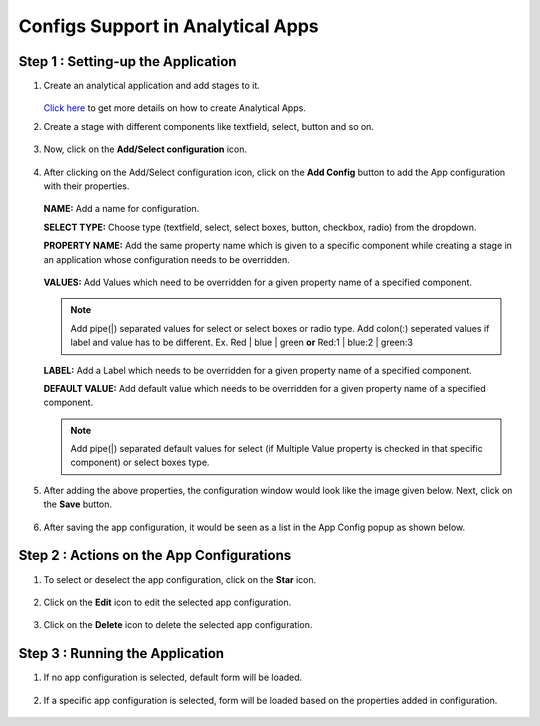 Configs Support in Analytical Apps
==================================

Step 1 : Setting-up the Application
-------------------------------

#. Create an analytical application and add stages to it.
   
   .. figure:: ../../_assets/web-app/configs-support/create-app.png
      :alt: web-app
      :width: 65%

   `Click here <https://docs.sparkflows.io/en/latest/user-guide/web-app/index.html>`_ to get more details on how to create Analytical Apps.

#. Create a stage with different components like textfield, select, button and so on.

   .. figure:: ../../_assets/web-app/configs-support/create-stage.png
      :alt: web-app
      :width: 65%

#. Now, click on the **Add/Select configuration** icon.

   .. figure:: ../../_assets/web-app/configs-support/select-config-btn.png
      :alt: web-app
      :width: 65%

#. After clicking on the Add/Select configuration icon, click on the **Add Config** button to add the App configuration with their properties.

   .. figure:: ../../_assets/web-app/configs-support/add-config.png
      :alt: web-app
      :width: 65%

   .. figure:: ../../_assets/web-app/configs-support/add-config1.png
      :alt: web-app
      :width: 65%
   
   **NAME:** Add a name for configuration.
   
   **SELECT TYPE:** Choose type (textfield, select, select boxes, button, checkbox, radio) from the dropdown.
   
   **PROPERTY NAME:** Add the same property name which is given to a specific component while creating a stage in an application whose configuration needs to be overridden.

   .. figure:: ../../_assets/web-app/configs-support/property-name.png
      :alt: web-app
      :width: 65%
   
   **VALUES:** Add Values which need to be overridden for a given property name of a specified component. 
   
   .. NOTE:: Add pipe(|) separated values for select or select boxes or radio type. Add colon(:) seperated values if label and value has to be different. Ex. Red | blue | green **or** Red:1 | blue:2 | green:3 
   
   **LABEL:**  Add a Label which needs to be overridden for a given property name of a specified component.
   
   **DEFAULT VALUE:**  Add default value which needs to be overridden for a given property name of a specified component.
   
   .. NOTE:: Add pipe(|) separated default values for select (if Multiple Value property is checked in that specific component) or select boxes type.

#. After adding the above properties, the configuration window would look like the image given below. Next, click on the **Save** button.

   .. figure:: ../../_assets/web-app/configs-support/edit-config.png
      :alt: web-app
      :width: 65%


#. After saving the app configuration, it would be seen as a list in the App Config popup as shown below.

   .. figure:: ../../_assets/web-app/configs-support/config-list.png
      :alt: web-app
      :width: 65%


Step 2 : Actions on the App Configurations
----------------------------------------

#. To select or deselect the app configuration, click on the **Star** icon.

   .. figure:: ../../_assets/web-app/configs-support/star-icon.png
      :alt: web-app
      :width: 65%

#. Click on the **Edit** icon to edit the selected app configuration.

   .. figure:: ../../_assets/web-app/configs-support/edit.png
      :alt: web-app
      :width: 65%

#. Click on the **Delete** icon to delete the selected app configuration.

   .. figure:: ../../_assets/web-app/configs-support/delete.png
      :alt: web-app
      :width: 65%

Step 3 : Running the Application
--------------------------------

#. If no app configuration is selected, default form will be loaded. 

   .. figure:: ../../_assets/web-app/configs-support/run-1.png
      :alt: web-app
      :width: 65%

#. If a specific app configuration is selected, form will be loaded based on the properties added in configuration.

   .. figure:: ../../_assets/web-app/configs-support/run-2.png
      :alt: web-app
      :width: 65%






